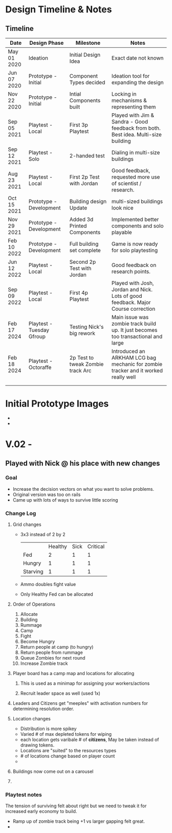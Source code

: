 # -*- visual-fill-column-width: 220; -*-

* Design Timeline & Notes
** Timeline
| Date        | Design Phase              | Milestone                         | Notes                                                                              |
|-------------+---------------------------+-----------------------------------+------------------------------------------------------------------------------------|
| May 01 2020 | Ideation                  | Initial Design Idea               | Exact date not known                                                               |
| Jun 07 2020 | Prototype - Initial       | Component Types decided           | Ideation tool for expanding the design                                             |
| Nov 22 2020 | Prototype - Initial       | Intial Components built           | Locking in mechanisms & representing them                                          |
| Sep 05 2021 | Playtest - Local          | First 3p Playtest                 | Played with Jim & Sandra - Good feedback from both. Best idea. Multi-size building |
| Sep 12 2021 | Playtest - Solo           | 2-handed test                     | Dialing in multi-size buildings                                                    |
| Aug 23 2021 | Playtest - Local          | First 2p Test with Jordan         | Good feedback, requested more use of scientist / research.                         |
| Oct 15 2021 | Prototype - Development   | Building design Update            | multi-sized buildings look nice                                                    |
| Nov 29 2021 | Prototype - Development   | Added 3d Printed Components       | Implemented better components and solo playable                                    |
| Feb 10 2022 | Prototype - Development   | Full building set complete        | Game is now ready for solo playtesting                                             |
| Jun 12 2022 | Playtest - Local          | Second 2p Test with Jordan        | Good feedback on research points.                                                  |
| Sep 09 2022 | Playtest - Local          | First 4p Playtest                 | Played with Josh, Jordan and Nick. Lots of good feedback. Major Course correction  |
| Feb 17 2024 | Playtest - Tuesday Gfroup | Testing Nick's big rework         | Main issue was zombie track build up. It just becomes too transactional and large  |
| Feb 18 2024 | Playtest - Octoraffe      | 2p Test to tweak Zombie track Arc | Introduced an ARKHAM LCG bag mechanic for zombie tracker and it worked really well |
|             |                           |                                   |                                                                                    |
|             |                           |                                   |                                                                                    |






* Initial Prototype Images
- [[file:images/initial-prototype.jpg]]
- [[file:images/initial-prototype-02.jpg]]

* V.02 -
** Played with Nick @ his place with new changes
*** Goal
- Increase the decision vectors on what you want to solve problems.
- Original version was too on rails
- Came up with lots of ways to survive little scoring
*** Change Log
**** Grid changes
- 3x3 instead of 2 by 2
  |          | Healthy | Sick | Critical |
  | Fed      |       2 |    1 |        1 |
  | Hungry   |       1 |    1 |        1 |
  | Starving |       1 |    1 |        1 |
- Ammo doubles fight value
- Only Healthy Fed can be allocated
**** Order of Operations
0. Allocate
1. Building
2. Rummage
3. Camp
4. Fight
5. Become Hungry
6. Return people at camp (to hungry)
7. Return people from rummage
8. Queue Zombies for next round
9. Increase Zombie track
**** Player board has a camp map and locations for allocating
***** This is used as a minimap for assigning your workers/actions
***** Recruit leader space as well (used 1x)
**** Leaders and Citizens get "meeples" with activation numbers for determining resolution order.
**** Location changes
- Distribution is more spikey
- Varied # of max depleted tokens for wiping
- each location gets varibale # of *citizens*, May be taken instead of drawing tokens.
- Locations are "suited" to the resources types
- # of locations change based on player count
- 
**** Buildings now come out on a carousel
**** 
*** Playtest notes
The tension of surviving felt about right but we need to tweak it for increased early economy to build. 

- Ramp up of zombie track being +1 vs larger gapping felt great.
- 

